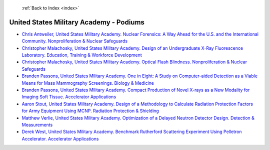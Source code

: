  :ref:`Back to Index <index>`

United States Military Academy - Podiums
----------------------------------------

* `Chris Antweiler, United States Military Academy. Nuclear Forensics: A Way Ahead for the U.S. and the International Community. Nonproliferation & Nuclear Safeguards <../_static/docs/238.pdf>`_
* `Christopher Malachosky, United States Military Academy. Design of an Undergraduate X-Ray Fluorescence Laboratory. Education, Training & Workforce Development <../_static/docs/334.pdf>`_
* `Christopher Malachosky, United States Military Academy. Optical Flash Blindness. Nonproliferation & Nuclear Safeguards <../_static/docs/336.pdf>`_
* `Branden Passons, United States Military Academy. One in Eight: A Study on Computer-aided Detection as a Viable Means for Mass Mammography Screenings. Biology & Medicine <../_static/docs/255.pdf>`_
* `Branden Passons, United States Military Academy. Compact Production of Novel X-rays as a New Modality for Imaging Soft Tissue. Accelerator Applications <../_static/docs/286.pdf>`_
* `Aaron Stout, United States Military Academy. Design of a Methodology to Calculate Radiation Protection Factors for Army Equipment Using MCNP. Radiation Protection & Shielding <../_static/docs/249.pdf>`_
* `Matthew Verlie, United States Military Academy. Optimization of a Delayed Neutron Detector Design. Detection & Measurements <../_static/docs/323.pdf>`_
* `Derek West, United States Military Academy. Benchmark Rutherford Scattering Experiment Using Pelletron Accelerator. Accelerator Applications <../_static/docs/325.pdf>`_
